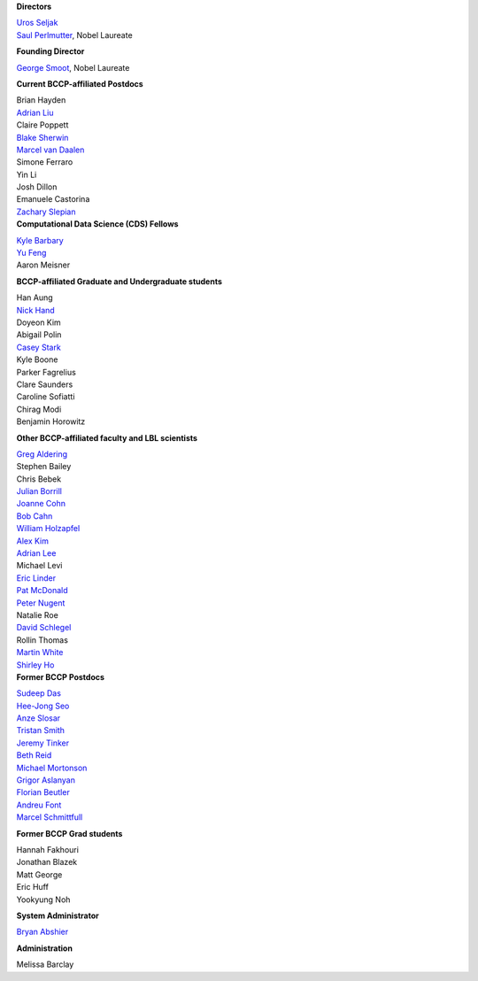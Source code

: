 .. title: People
.. slug: people


.. container:: col-md-4

   **Directors**

   | `Uros Seljak`_
   | `Saul Perlmutter`_, Nobel Laureate

   **Founding Director**

   `George Smoot`_, Nobel Laureate

   **Current BCCP-affiliated Postdocs**

   | Brian Hayden
   | `Adrian Liu`_
   | Claire Poppett
   | `Blake Sherwin`_
   | `Marcel van Daalen`_
   | Simone Ferraro
   | Yin Li
   | Josh Dillon
   | Emanuele Castorina
   | `Zachary Slepian`_
   
.. container:: col-md-4

   **Computational Data Science (CDS) Fellows**

   | `Kyle Barbary`_
   | `Yu Feng`_
   | Aaron Meisner


   **BCCP-affiliated Graduate and Undergraduate students**

   | Han Aung
   | `Nick Hand`_
   | Doyeon Kim
   | Abigail Polin
   | `Casey Stark`_
   | Kyle Boone
   | Parker Fagrelius
   | Clare Saunders
   | Caroline Sofiatti
   | Chirag Modi
   | Benjamin Horowitz 
   
   **Other BCCP-affiliated faculty and LBL scientists**

   | `Greg Aldering`_
   | Stephen Bailey
   | Chris Bebek
   | `Julian Borrill`_
   | `Joanne Cohn`_
   | `Bob Cahn`_
   | `William Holzapfel`_
   | `Alex Kim`_
   | `Adrian Lee`_
   | Michael Levi
   | `Eric Linder`_
   | `Pat McDonald`_
   | `Peter Nugent`_
   | Natalie Roe
   | `David Schlegel`_
   | Rollin Thomas
   | `Martin White`_
   | `Shirley Ho`_
   
.. container:: col-md-4

   **Former BCCP Postdocs**

   | `Sudeep Das`_
   | `Hee-Jong Seo`_
   | `Anze Slosar`_
   | `Tristan Smith`_
   | `Jeremy Tinker`_
   | `Beth Reid`_
   | `Michael Mortonson`_
   | `Grigor Aslanyan`_
   | `Florian Beutler`_
   | `Andreu Font`_
   | `Marcel Schmittfull`_
   
   **Former BCCP Grad students**

   | Hannah Fakhouri
   | Jonathan Blazek
   | Matt George
   | Eric Huff
   | Yookyung Noh

   **System Administrator**

   `Bryan Abshier`_

   **Administration**
   
   Melissa Barclay


.. _`Oliver Zahn`: /people/oliver-zahn
.. _`George Smoot`: /people/george-smoot
.. _`Adrian Liu`: /people/adrian-liu
.. _`Hee-Jong Seo`: /people/hee-jong-seo
.. _`Anze Slosar`: /people/anze-slosar
.. _`Tristan Smith`: /people/tristian-smith
.. _`Jeremy Tinker`: /people/jeremy-tinker
.. _`Bryan Abshier`: /people/bryan-abshier
.. _`Uros Seljak`: http://physics.berkeley.edu/people/faculty/uros-seljak
.. _`Saul Perlmutter`: http://physics.berkeley.edu/people/faculty/saul-perlmutter
.. _`Florian Beutler`: https://commons.lbl.gov/display/physics/Florian+Beutler
.. _`Andreu Font`: https://commons.lbl.gov/display/physics/Andreu+Font-Ribera
.. _`Greg Aldering`: https://commons.lbl.gov/display/physics/Greg+Aldering
.. _`Michael Mortonson`: http://www.physics.ohio-state.edu/~mmortonson/
.. _`Marcel Schmittfull`: http://bccp.berkeley.edu/msl/
.. _`Blake Sherwin`: http://www.astro.princeton.edu/~bsherwin/Blake_Sherwin/Welcome.html
.. _`Marcel van Daalen`: http://astro.berkeley.edu/~marcel/
.. _`Joanne Cohn`: http://astro.berkeley.edu/~jcohn/
.. _`Nick Hand`: http://astro.berkeley.edu/~nhand/public/
.. _`Casey Stark`: http://www.caseywstark.com
.. _`Yu Feng`: http://web.phys.cmu.edu/~yfeng1/home
.. _`Beth Reid`: http://bethreid.com/BR/Home.html
.. _`Kyle Barbary`: http://kbarbary.github.io
.. _`Julian Borrill`: http://crd.lbl.gov/about/staff/mcs/computational-cosmology-center/borrill/
.. _`Bob Cahn`: http://phyweb.lbl.gov/~rncahn/www/cahn.html
.. _`William Holzapfel`: http://cosmology.berkeley.edu/~swlh/
.. _`Alex Kim`: http://panisse.lbl.gov/~akim/
.. _`Adrian Lee`: http://physics.berkeley.edu/people/faculty/adrian-lee
.. _`Pat McDonald`: http://cosmology.berkeley.edu/directory.html              
.. _`Peter Nugent`: http://astro.berkeley.edu/people/faculty/nugent.htm
.. _`David Schlegel`: https://bigboss.lbl.gov/Contacts.html
.. _`Martin White`: http://astro.berkeley.edu/people/faculty/white.html
.. _`Sudeep Das`: http://bccp.lbl.gov/~sudeep/home.html
.. _`Eric Linder`: http://supernova.lbl.gov/~evlinder/
.. _`Grigor Aslanyan`: http://grigoraslanyan.com/
.. _`Shirley Ho`: http://terapix.phys.cmu.edu/Home.html
.. _`Zachary Slepian`: http://w.astro.berkeley.edu/~zslepian/
